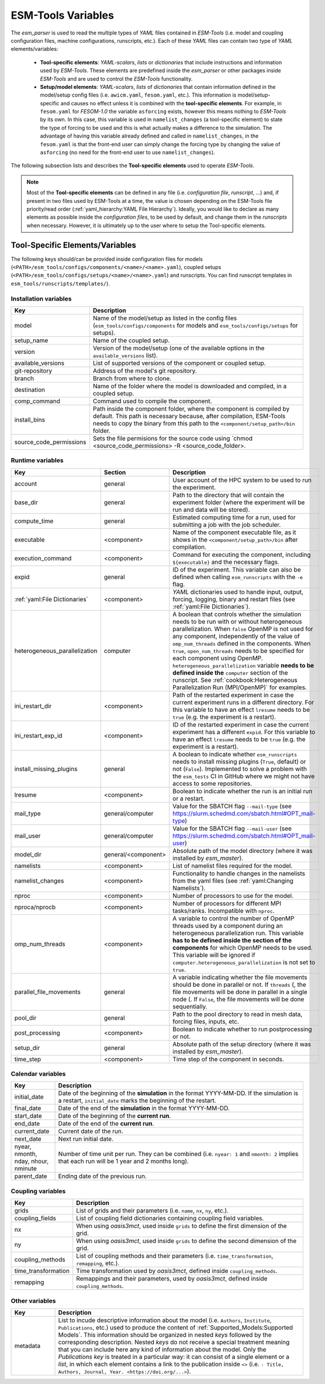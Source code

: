 ESM-Tools Variables
===================

The `esm_parser` is used to read the multiple types of `YAML` files contained in `ESM-Tools`
(i.e. model and coupling configuration files, machine configurations, runscripts, etc.). Each of
these `YAML` files can contain two type of `YAML` elements/variables:

  * **Tool-specific elements**: `YAML-scalars`, `lists` or `dictionaries` that include instructions and
    information used by `ESM-Tools`. These elements are predefined inside the `esm_parser` or other
    packages inside `ESM-Tools` and are used to control the `ESM-Tools` functionality.

  * **Setup/model elements**: `YAML-scalars`, `lists` of `dictionaries` that contain
    information defined in the model/setup config files (i.e. ``awicm.yaml``, ``fesom.yaml``, etc.).
    This information is model/setup-specific and causes no effect unless it is combined with the
    **tool-specific elements**. For example, in ``fesom.yaml`` for `FESOM-1.0` the variable
    ``asforcing`` exists, however this means nothing to `ESM-Tools` by its own. In this case, this
    variable is used in ``namelist_changes`` (a tool-specific element) to state the type of forcing
    to be used and this is what actually makes a difference to the simulation. The advantage of
    having this variable already defined and called in ``namelist_changes``, in the ``fesom.yaml``
    is that the front-end user can simply change the forcing type by changing the value of
    ``asforcing`` (no need for the front-end user to use ``namelist_changes``).

The following subsection lists and describes the **Tool-specific elements** used to operate `ESM-Tools`.

.. Note::
   Most of the **Tool-specific elements** can be defined in any file (i.e. `configuration file`,
   `runscript`, ...) and, if present in two files used by ESM-Tools at a time, the value is chosen
   depending on the ESM-Tools file priority/read order (:ref:`yaml_hierarchy:YAML File Hierarchy`).
   Ideally, you would like to declare as many elements as possible inside the `configuration files`,
   to be used by default, and change them in the `runscripts` when necessary. However, it is ultimately
   up to the user where to setup the Tool-specific elements.

Tool-Specific Elements/Variables
~~~~~~~~~~~~~~~~~~~~~~~~~~~~~~~~

The following keys should/can be provided inside configuration files for models
(``<PATH>/esm_tools/configs/components/<name>/<name>.yaml``), coupled setups
(``<PATH>/esm_tools/configs/setups/<name>/<name>.yaml``) and runscripts. You can find
runscript templates in ``esm_tools/runscripts/templates/``).

Installation variables
----------------------

.. csv-table::
   :header: Key, Description
   :widths: 15, 85

   model,                   "Name of the model/setup as listed in the config files (``esm_tools/configs/components`` for models and ``esm_tools/configs/setups`` for setups)."
   setup_name,              Name of the coupled setup.
   version,                 "Version of the model/setup (one of the available options in the ``available_versions`` list)."
   available_versions,      List of supported versions of the component or coupled setup.
   git-repository,          Address of the model's git repository.
   branch,                  Branch from where to clone.
   destination,             "Name of the folder where the model is downloaded and compiled, in a coupled setup."
   comp_command,            Command used to compile the component.
   install_bins,            "Path inside the component folder, where the component is compiled by default. This path is necessary because, after compilation, ESM-Tools needs to copy the binary from this path to the ``<component/setup_path>/bin`` folder."
   source_code_permissions, "Sets the file permisions for the source code using `chmod <source_code_permissions> -R <source_code_folder>."

Runtime variables
-----------------
.. csv-table::
   :header: Key, Section, Description
   :widths: 10, 10, 80

   account,             general,                User account of the HPC system to be used to run the experiment.
   base_dir,            general,                Path to the directory that will contain the experiment folder (where the experiment will be run and data will be stored).
   compute_time,        general,                "Estimated computing time for a run, used for submitting a job with the job scheduler."
   executable,          <component>,            "Name of the component executable file, as it shows in the ``<component/setup_path>/bin`` after compilation."
   execution_command,   <component>,            "Command for executing the component, including ``${executable}`` and the necessary flags."
   expid,               general,                "ID of the experiment. This variable can also be defined when calling ``esm_runscripts`` with the ``-e`` flag."
   ":ref:`yaml:File Dictionaries`",     <component>,    "`YAML` dictionaries used to handle input, output, forcing, logging, binary and restart files (see :ref:`yaml:File Dictionaries`)."
   heterogeneous_parallelization,   computer,    "A boolean that controls whether the simulation needs to be run with or without heterogeneous parallelization. When ``false`` OpenMP is not used for any component, independently of the value of ``omp_num_threads`` defined in the components. When ``true``, ``open_num_threads`` needs to be specified for each component using OpenMP. ``heterogeneous_parallelization`` variable **needs to be defined inside the** ``computer`` section of the runscript. See :ref:`cookbook:Heterogeneous Parallelization Run (MPI/OpenMP)` for examples."
   ini_restart_dir,     <component>,            "Path of the restarted experiment in case the current experiment runs in a different directory. For this variable to have an effect ``lresume`` needs to be ``true`` (e.g. the experiment is a restart)."
   ini_restart_exp_id,  <component>,            "ID of the restarted experiment in case the current experiment has a different ``expid``. For this variable to have an effect ``lresume`` needs to be ``true`` (e.g. the experiment is a restart)."
   install_missing_plugins,     general,        "A boolean to indicate whether ``esm_runscripts`` needs to install missing plugins (``True``, default) or not (``False``). Implemented to solve a problem with the ``esm_tests`` CI in GitHub where we might not have access to some repositories."
   lresume,             <component>,            Boolean to indicate whether the run is an initial run or a restart.
   mail_type,           general/computer,       "Value for the SBATCH flag ``--mail-type`` (see https://slurm.schedmd.com/sbatch.html#OPT_mail-type)"
   mail_user,           general/computer,       "Value for the SBATCH flag ``--mail-user`` (see https://slurm.schedmd.com/sbatch.html#OPT_mail-user)"
   model_dir,           general/<component>,    "Absolute path of the model directory (where it was installed by `esm_master`)."
   namelists,           <component>,            "List of namelist files required for the model."
   namelist_changes,    <component>,            "Functionality to handle changes in the namelists from the yaml files (see :ref:`yaml:Changing Namelists`)."
   nproc,               <component>,            Number of processors to use for the model.
   nproca/nprocb,       <component>,            "Number of processors for different MPI tasks/ranks. Incompatible with ``nproc``."
   omp_num_threads,     <component>,            "A variable to control the number of OpenMP threads used by a component during an heterogeneous parallelization run. This variable **has to be defined inside the section of the components** for which OpenMP needs to be used. This variable will be ignored if ``computer.heterogeneous_parallelization`` is not set to ``true``."
   parallel_file_movements,     general,        "A variable indicating whether the file movements should be done in parallel or not. If ``threads`` (, the file movements will be done in parallel in a single node (. If ``False``, the file movements will be done sequentially."
   pool_dir,            general,                "Path to the pool directory to read in mesh data, forcing files, inputs, etc."
   post_processing,     <component>,            Boolean to indicate whether to run postprocessing or not.
   setup_dir,           general,                "Absolute path of the setup directory (where it was installed by `esm_master`)."
   time_step,           <component>,            Time step of the component in seconds.

Calendar variables
------------------
.. csv-table::
   :header: Key, Description
   :widths: 15, 85

   initial_date,        "Date of the beginning of the **simulation** in the format YYYY-MM-DD. If the simulation is a restart, ``initial_date`` marks the beginning of the restart."
   final_date,          "Date of the end of the **simulation** in the format YYYY-MM-DD."
   start_date,          "Date of the beginning of the **current run**."
   end_date,            "Date of the end of the **current run**."
   current_date,        Current date of the run.
   next_date,           "Next run initial date."
   "nyear, nmonth, nday, nhour, nminute",       "Number of time unit per run. They can be combined (i.e. ``nyear: 1`` and ``nmonth: 2`` implies that each run will be 1 year and 2 months long)."
   parent_date,         Ending date of the previous run.

Coupling variables
------------------
.. csv-table::
   :header: Key, Description
   :widths: 15, 85

   grids,               "List of grids and their parameters (i.e. ``name``, ``nx``, ``ny``, etc.)."
   coupling_fields,     List of coupling field dictionaries containing coupling field variables.
   nx,                  "When using `oasis3mct`, used inside ``grids`` to define the first dimension of the grid."
   ny,                  "When using `oasis3mct`, used inside ``grids`` to define the second dimension of the grid."
   coupling_methods,    "List of coupling methods and their parameters (i.e. ``time_transformation``, ``remapping``, etc.)."
   time_transformation,     "Time transformation used by `oasis3mct`, defined inside ``coupling_methods``."
   remapping,           "Remappings and their parameters, used by `oasis3mct`, defined inside ``coupling_methods``."


Other variables
---------------
.. csv-table::
   :header: Key, Description
   :widths: 15, 85

   metadata,            "List to incude descriptive information about the model (i.e. ``Authors``, ``Institute``, ``Publications``, etc.) used to produce the content of :ref:`Supported_Models:Supported Models`. This information should be organized in nested `keys` followed by the corresponding description. Nested `keys` do not receive a special treatment meaning that you can include here any kind of information about the model. Only the `Publications` `key` is treated in a particular way: it can consist of a single element or a `list`, in which each element contains a link to the publication inside ``<>`` (i.e. ``- Title, Authors, Journal, Year. <https://doi.org/...>``)."

